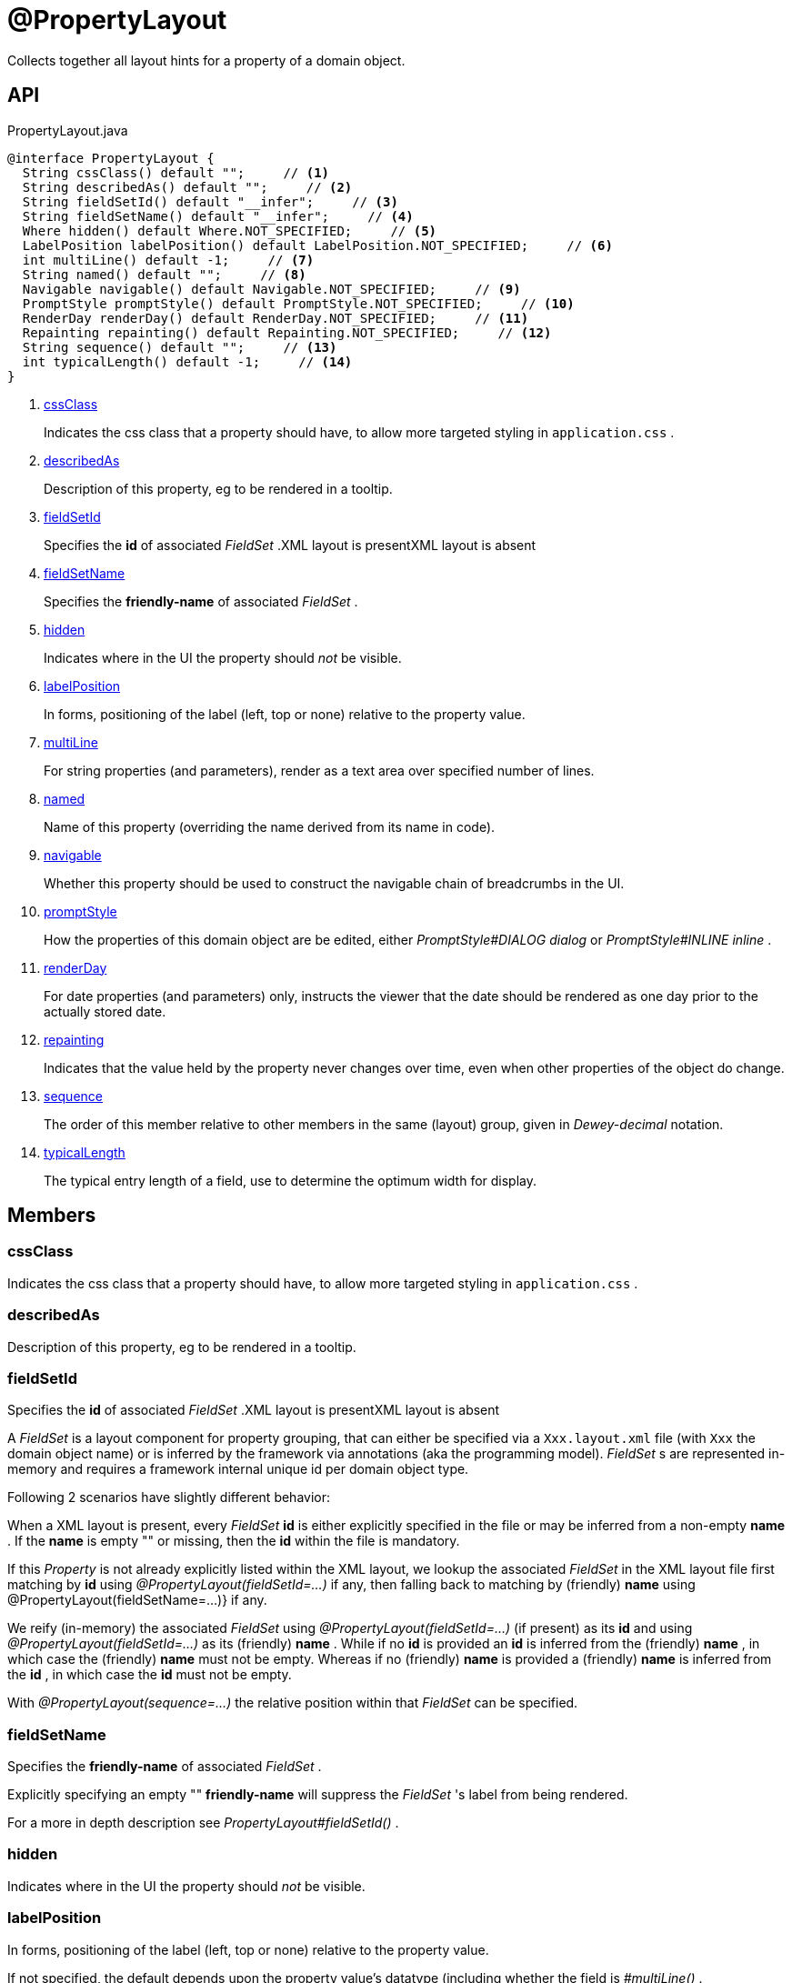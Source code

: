 = @PropertyLayout
:Notice: Licensed to the Apache Software Foundation (ASF) under one or more contributor license agreements. See the NOTICE file distributed with this work for additional information regarding copyright ownership. The ASF licenses this file to you under the Apache License, Version 2.0 (the "License"); you may not use this file except in compliance with the License. You may obtain a copy of the License at. http://www.apache.org/licenses/LICENSE-2.0 . Unless required by applicable law or agreed to in writing, software distributed under the License is distributed on an "AS IS" BASIS, WITHOUT WARRANTIES OR  CONDITIONS OF ANY KIND, either express or implied. See the License for the specific language governing permissions and limitations under the License.

Collects together all layout hints for a property of a domain object.

== API

[source,java]
.PropertyLayout.java
----
@interface PropertyLayout {
  String cssClass() default "";     // <.>
  String describedAs() default "";     // <.>
  String fieldSetId() default "__infer";     // <.>
  String fieldSetName() default "__infer";     // <.>
  Where hidden() default Where.NOT_SPECIFIED;     // <.>
  LabelPosition labelPosition() default LabelPosition.NOT_SPECIFIED;     // <.>
  int multiLine() default -1;     // <.>
  String named() default "";     // <.>
  Navigable navigable() default Navigable.NOT_SPECIFIED;     // <.>
  PromptStyle promptStyle() default PromptStyle.NOT_SPECIFIED;     // <.>
  RenderDay renderDay() default RenderDay.NOT_SPECIFIED;     // <.>
  Repainting repainting() default Repainting.NOT_SPECIFIED;     // <.>
  String sequence() default "";     // <.>
  int typicalLength() default -1;     // <.>
}
----

<.> xref:#cssClass[cssClass]
+
--
Indicates the css class that a property should have, to allow more targeted styling in `application.css` .
--
<.> xref:#describedAs[describedAs]
+
--
Description of this property, eg to be rendered in a tooltip.
--
<.> xref:#fieldSetId[fieldSetId]
+
--
Specifies the *id* of associated _FieldSet_ .XML layout is presentXML layout is absent
--
<.> xref:#fieldSetName[fieldSetName]
+
--
Specifies the *friendly-name* of associated _FieldSet_ .
--
<.> xref:#hidden[hidden]
+
--
Indicates where in the UI the property should _not_ be visible.
--
<.> xref:#labelPosition[labelPosition]
+
--
In forms, positioning of the label (left, top or none) relative to the property value.
--
<.> xref:#multiLine[multiLine]
+
--
For string properties (and parameters), render as a text area over specified number of lines.
--
<.> xref:#named[named]
+
--
Name of this property (overriding the name derived from its name in code).
--
<.> xref:#navigable[navigable]
+
--
Whether this property should be used to construct the navigable chain of breadcrumbs in the UI.
--
<.> xref:#promptStyle[promptStyle]
+
--
How the properties of this domain object are be edited, either _PromptStyle#DIALOG dialog_ or _PromptStyle#INLINE inline_ .
--
<.> xref:#renderDay[renderDay]
+
--
For date properties (and parameters) only, instructs the viewer that the date should be rendered as one day prior to the actually stored date.
--
<.> xref:#repainting[repainting]
+
--
Indicates that the value held by the property never changes over time, even when other properties of the object do change.
--
<.> xref:#sequence[sequence]
+
--
The order of this member relative to other members in the same (layout) group, given in _Dewey-decimal_ notation.
--
<.> xref:#typicalLength[typicalLength]
+
--
The typical entry length of a field, use to determine the optimum width for display.
--

== Members

[#cssClass]
=== cssClass

Indicates the css class that a property should have, to allow more targeted styling in `application.css` .

[#describedAs]
=== describedAs

Description of this property, eg to be rendered in a tooltip.

[#fieldSetId]
=== fieldSetId

Specifies the *id* of associated _FieldSet_ .XML layout is presentXML layout is absent

A _FieldSet_ is a layout component for property grouping, that can either be specified via a `Xxx.layout.xml` file (with `Xxx` the domain object name) or is inferred by the framework via annotations (aka the programming model). _FieldSet_ s are represented in-memory and requires a framework internal unique id per domain object type.

Following 2 scenarios have slightly different behavior:

When a XML layout is present, every _FieldSet_  *id* is either explicitly specified in the file or may be inferred from a non-empty *name* . If the *name* is empty "" or missing, then the *id* within the file is mandatory.

If this _Property_ is not already explicitly listed within the XML layout, we lookup the associated _FieldSet_ in the XML layout file first matching by *id* using _@PropertyLayout(fieldSetId=...)_ if any, then falling back to matching by (friendly) *name* using @PropertyLayout(fieldSetName=...)} if any.

We reify (in-memory) the associated _FieldSet_ using _@PropertyLayout(fieldSetId=...)_ (if present) as its *id* and using _@PropertyLayout(fieldSetId=...)_ as its (friendly) *name* . While if no *id* is provided an *id* is inferred from the (friendly) *name* , in which case the (friendly) *name* must not be empty. Whereas if no (friendly) *name* is provided a (friendly) *name* is inferred from the *id* , in which case the *id* must not be empty.

With _@PropertyLayout(sequence=...)_ the relative position within that _FieldSet_ can be specified.

[#fieldSetName]
=== fieldSetName

Specifies the *friendly-name* of associated _FieldSet_ .

Explicitly specifying an empty "" *friendly-name* will suppress the _FieldSet_ 's label from being rendered.

For a more in depth description see _PropertyLayout#fieldSetId()_ .

[#hidden]
=== hidden

Indicates where in the UI the property should _not_ be visible.

[#labelPosition]
=== labelPosition

In forms, positioning of the label (left, top or none) relative to the property value.

If not specified, the default depends upon the property value's datatype (including whether the field is _#multiLine()_ .

[#multiLine]
=== multiLine

For string properties (and parameters), render as a text area over specified number of lines.

If set to > 1, then _#labelPosition()_ defaults to _LabelPosition#TOP top_ .

[#named]
=== named

Name of this property (overriding the name derived from its name in code).

A typical use case is if the desired name is a reserved Java keyword, such as `default` or `package`.

[#navigable]
=== navigable

Whether this property should be used to construct the navigable chain of breadcrumbs in the UI.

Only one property can be annotated as such per domain class.

[#promptStyle]
=== promptStyle

How the properties of this domain object are be edited, either _PromptStyle#DIALOG dialog_ or _PromptStyle#INLINE inline_ .

[#renderDay]
=== renderDay

For date properties (and parameters) only, instructs the viewer that the date should be rendered as one day prior to the actually stored date.

This is intended to be used so that an exclusive end date of an interval can be rendered as 1 day before the actual value stored.

For example:

----

public LocalDate getStartDate() { ... }

@PropertyLayout(renderDay=RenderDay.AS_DAY_BEFORE)
public LocalDate getEndDate() { ... }
----

Here, the interval of the [1-may-2013,1-jun-2013) would be rendered as the dates 1-may-2013 for the start date but using 31-may-2013 (the day before) for the end date. What is stored In the domain object, itself, however, the value stored is 1-jun-2013.

[#repainting]
=== repainting

Indicates that the value held by the property never changes over time, even when other properties of the object do change.

Setting this attribute to `RepaintPolicy.NO_REPAINT` is used as a hint to the viewer to not repaint the property after an AJAX update of some other property/ies of the object have changed. This is primarily for performance, eg can improve the user experience when rendering PDFs/blobs.

Note that for this to work, the viewer will also ensure that none of the property's parent component (such as a tab group panel) are re-rendered.

Design note: we considered implementing this an "immutable" flag on the xref:refguide:applib:index/annotations/Property.adoc[Property] annotation (because this flag is typically appropriate for immutable/unchanging properties of a domain object). However, we decided not to do that, on the basis that it might be interpreted as having a deeper impact within the framework than simply a hint for rendering.

[#sequence]
=== sequence

The order of this member relative to other members in the same (layout) group, given in _Dewey-decimal_ notation.

An alternative is to use the `Xxx.layout.xml` file, where `Xxx` is the domain object name.

[#typicalLength]
=== typicalLength

The typical entry length of a field, use to determine the optimum width for display.

Note: the Wicket viewer does not use this information.
